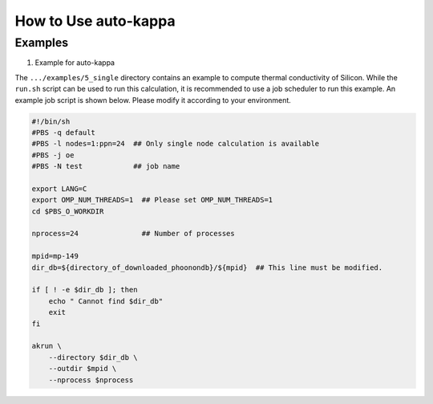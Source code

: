 =======================
How to Use auto-kappa
=======================

Examples
=========

1. Example for auto-kappa

The ``.../examples/5_single`` directory contains an example to compute thermal conductivity of Silicon.
While the ``run.sh`` script can be used to run this calculation, it is recommended to use a job scheduler to run this example.
An example job script is shown below. Please modify it according to your environment.

.. code-block:: shell
    
    #!/bin/sh
    #PBS -q default
    #PBS -l nodes=1:ppn=24  ## Only single node calculation is available
    #PBS -j oe
    #PBS -N test            ## job name
    
    export LANG=C
    export OMP_NUM_THREADS=1  ## Please set OMP_NUM_THREADS=1
    cd $PBS_O_WORKDIR

    nprocess=24               ## Number of processes

    mpid=mp-149
    dir_db=${directory_of_downloaded_phoonondb}/${mpid}  ## This line must be modified.
    
    if [ ! -e $dir_db ]; then
        echo " Cannot find $dir_db"    
        exit
    fi
    
    akrun \
        --directory $dir_db \
        --outdir $mpid \
        --nprocess $nprocess

.. .. _sec-automation:

.. Automation Calculation
.. =======================

.. Scripts in ``examples/5_single`` and ``examples/massive`` may be useful to run the automation calculation.
.. First, data of PhononDB need to be downloaded

.. 1. Download data from PhononDB

.. .. code-block:: shell
    
..     cd (arbitrary directory in which Phonondb will be downloaded.)
..     cp .../examples/phonondb/* ./
    
..     ## modify "imin" and "imax" in get_phonondb.sh
..     vi get_phonondb.sh
..     sh get_phonondb.sh


.. 2. Start the calculation

.. .. code-block:: shell
    
..     dir="APDB_0-10000"
..     mkdir $dir
..     cd $dir
..     cp .../auto-kappa/examples/massive/run_massive.sh ./
..     ## modify the script and submit jobs


.. Known Bugs
.. ==========

.. POTCAR file
.. ------------

.. * You may get warning like below. While these messages will be removed, you can ignore them which do not affect the 
..   calculation. These messages are shown because POTCAR files are generated by ASE, which addes a few information in the POTCAR 
..   file, and these files are read by Pymatgen, which consideres that the additional information may be error.

.. .. code-block:: shell

..     .../lib/python3.8/site-packages/pymatgen/io/vasp/inputs.py:1738: UserWarning: Ignoring unknown variable type SHA256 
..     warnings.warn(f"Ignoring unknown variable type {key}")
..     .../lib/python3.8/site-packages/pymatgen/io/vasp/inputs.py:1738: UserWarning: Ignoring unknown variable type COPYR
..     warnings.warn(f"Ignoring unknown variable type {key}")



